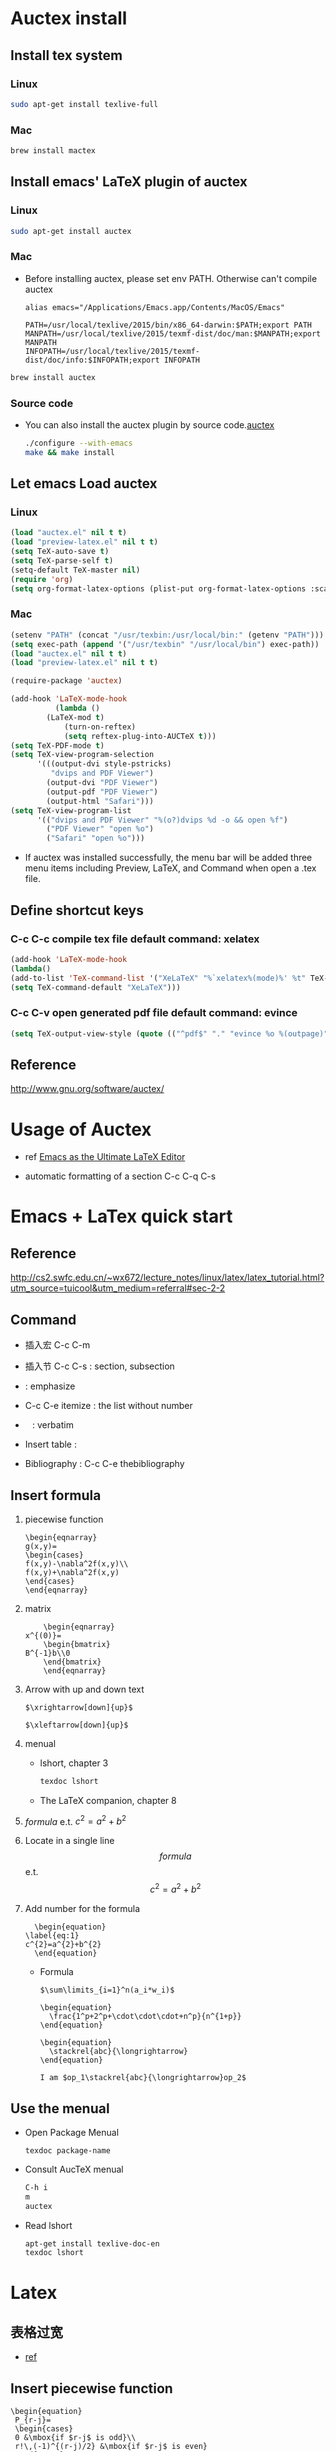 
* Auctex install

** Install tex system
*** Linux
   #+BEGIN_SRC sh
sudo apt-get install texlive-full 

   #+END_SRC
*** Mac
    #+BEGIN_SRC sh
brew install mactex 
    #+END_SRC

** Install emacs' LaTeX plugin of auctex
*** Linux
   #+BEGIN_SRC sh
sudo apt-get install auctex
   #+END_SRC
*** Mac
    - Before installing auctex, please set env PATH. Otherwise can't compile auctex
      #+BEGIN_EXAMPLE
      alias emacs="/Applications/Emacs.app/Contents/MacOS/Emacs"

      PATH=/usr/local/texlive/2015/bin/x86_64-darwin:$PATH;export PATH
      MANPATH=/usr/local/texlive/2015/texmf-dist/doc/man:$MANPATH;export MANPATH
      INFOPATH=/usr/local/texlive/2015/texmf-dist/doc/info:$INFOPATH;export INFOPATH
      #+END_EXAMPLE
    #+BEGIN_SRC sh
    brew install auctex
    #+END_SRC

*** Source code    
 - You can also install the auctex plugin by source code.[[http://www.gnu.org/software/auctex/][auctex]]
     #+BEGIN_SRC sh
     ./configure --with-emacs
     make && make install
     #+END_SRC
     
** Let emacs Load auctex
*** Linux
    #+BEGIN_SRC lisp
(load "auctex.el" nil t t)
(load "preview-latex.el" nil t t)
(setq TeX-auto-save t)
(setq TeX-parse-self t)
(setq-default TeX-master nil)
(require 'org)
(setq org-format-latex-options (plist-put org-format-latex-options :scale 2.0))  
    #+END_SRC
*** Mac
    #+BEGIN_SRC lisp
    (setenv "PATH" (concat "/usr/texbin:/usr/local/bin:" (getenv "PATH")))
    (setq exec-path (append '("/usr/texbin" "/usr/local/bin") exec-path))
    (load "auctex.el" nil t t)
    (load "preview-latex.el" nil t t)
    
    (require-package 'auctex)
    
    (add-hook 'LaTeX-mode-hook 
              (lambda () 
    	    (LaTeX-mod t)
                (turn-on-reftex) 
                (setq reftex-plug-into-AUCTeX t))) 
    (setq TeX-PDF-mode t) 
    (setq TeX-view-program-selection 
          '(((output-dvi style-pstricks) 
             "dvips and PDF Viewer") 
            (output-dvi "PDF Viewer") 
            (output-pdf "PDF Viewer") 
            (output-html "Safari"))) 
    (setq TeX-view-program-list 
          '(("dvips and PDF Viewer" "%(o?)dvips %d -o && open %f") 
            ("PDF Viewer" "open %o") 
            ("Safari" "open %o"))) 
    #+END_SRC
   - If auctex was installed successfully, the menu bar will be added  three menu items 
     including Preview, LaTeX, and Command 
     when open a .tex file.
     
** Define shortcut keys
*** C-c C-c *compile tex file*  default command: xelatex
#+BEGIN_SRC lisp
(add-hook 'LaTeX-mode-hook
(lambda()
(add-to-list 'TeX-command-list '("XeLaTeX" "%`xelatex%(mode)%' %t" TeX-run-TeX nil t))
(setq TeX-command-default "XeLaTeX")))
#+END_SRC
*** C-c C-v *open generated pdf file*  default command: evince
#+BEGIN_SRC lisp
(setq TeX-output-view-style (quote (("^pdf$" "." "evince %o %(outpage)"))))
#+END_SRC

** Reference
[[http://www.gnu.org/software/auctex/]]

* Usage of Auctex
  - ref 
    [[https://piotrkazmierczak.com/2010/emacs-as-the-ultimate-latex-editor/][Emacs as the Ultimate LaTeX Editor]]

  - automatic formatting of a section
     C-c C-q C-s


* Emacs + LaTex quick start
** Reference 
   [[http://cs2.swfc.edu.cn/~wx672/lecture_notes/linux/latex/latex_tutorial.html?utm_source=tuicool&utm_medium=referral#sec-2-2]]

** Command

[[./picture/1.png]]
[[./picture/2.png]]
   - 插入宏 C-c C-m
   - 插入节 C-c C-s : section, subsection
   - \emph{} : emphasize
   - C-c C-e itemize : the list without number
   - \verb| | : verbatim
   - Insert table :
     \begin{center}
       \begin{tabular}{|l|l|}  l:left c:center r:right
       \hline
       Col1 & Col2 \\ \hline
       \verb| | & xx \\
       \hline
       \end{tabular}
     \end{center}
   - Bibliography :
     C-c C-e thebibliography
     
** Insert formula
   
   1. piecewise function
      #+BEGIN_EXAMPLE
       \begin{eqnarray}
       g(x,y)=
       \begin{cases}
       f(x,y)-\nabla^2f(x,y)\\
       f(x,y)+\nabla^2f(x,y)
       \end{cases}
       \end{eqnarray}
      #+END_EXAMPLE

   2. matrix
      #+BEGIN_EXAMPLE
      	 \begin{eqnarray}
	 x^{(0)}=
         \begin{bmatrix}
	 B^{-1}b\\0
         \end{bmatrix}
         \end{eqnarray}
      #+END_EXAMPLE

   3. Arrow with up and down text
      #+BEGIN_EXAMPLE
      $\xrightarrow[down]{up}$

      $\xleftarrow[down]{up}$
      #+END_EXAMPLE
   4. menual
      - lshort, chapter 3
      #+BEGIN_SRC sh
      texdoc lshort
      #+END_SRC
      - The LaTeX companion, chapter 8
   5. $formula$ e.t. $c^2=a^2+b^2$
   6. Locate in a single line
      $$formula$$ e.t. $$c^2=a^2+b^2$$
   7. Add number for the formula
      #+BEGIN_SRC 
      \begin{equation} 
	\label{eq:1}
	c^{2}=a^{2}+b^{2}
      \end{equation}     
      #+END_SRC
      - Formula
	#+BEGIN_SRC 
           $\sum\limits_{i=1}^n(a_i*w_i)$

           \begin{equation}
             \frac{1^p+2^p+\cdot\cdot\cdot+n^p}{n^{1+p}}
           \end{equation}
          
           \begin{equation}
             \stackrel{abc}{\longrightarrow}
           \end{equation}

           I am $op_1\stackrel{abc}{\longrightarrow}op_2$ 
	#+END_SRC
       
** Use the menual 

   - Open Package Menual
     #+BEGIN_EXAMPLE
     texdoc package-name
     #+END_EXAMPLE
   - Consult AucTeX menual
     #+BEGIN_SRC sh
     C-h i
     m
     auctex     
     #+END_SRC
   - Read lshort
     #+BEGIN_SRC sh
     apt-get install texlive-doc-en
     texdoc lshort
     #+END_SRC

* Latex

** 表格过宽
   - [[http://www.latexstudio.net/archives/9842][ref]]
     
** Insert piecewise function
#+BEGIN_SRC 
\begin{equation}
 P_{r-j}=
 \begin{cases}
 0 &\mbox{if $r-j$ is odd}\\
 r!\,(-1)^{(r-j)/2} &\mbox{if $r-j$ is even}
 \end{cases}
\end{equation}
#+END_SRC

** 中文参考文献
   #+BEGIN_EXAMPLE
   另外一种经常用的小技巧是, 把文档中的 Reference 写成中文的”参考文献”
   如果文档类是article之类的, 用\renewcommand\refname{参考文献}
   如果文档类是book之类的, 用\renewcommand\bibname{参考文献}
   #+END_EXAMPLE
** Modify distance between two figures
   #+BEGIN_EXAMPLE
   \captionsetup{belowskip=-10pt}
   #+END_EXAMPLE
** Add hat of a letter
   #+BEGIN_EXAMPLE
   \usepackage{bm}
   
   $\hat{a }\bar{a} \tilde{a}$
   $\bm\hat{a} \bm\bar{a} \bm\tilde{a}$
   $\bm{\hat{a}} \bm{\bar{a}} \bm{\tilde{a}}$   
   #+END_EXAMPLE
** Insert contents
   #+BEGIN_EXAMPLE
   \tableofcontents
   \newpage
   #+END_EXAMPLE
** Insert picture
   #+BEGIN_EXAMPLE
\begin{figure}[!ht]       % h:here t:top b:bottom p:page !:ignore
  \centering
  \captionsetup{justification=centering}                      % usepackage{caption}
  \includegraphics[width=.5\textwidth]{./code/spectrum.pdf}
  \caption{original image and its Fourier spectrum}
\label{Fig:spectrum}
\end{figure}
   #+END_EXAMPLE
** Continue Subfigure
   #+BEGIN_EXAMPLE
\begin{figure}[!htb]
  \centering
  \begin{subfigure}{.5\textwidth}
    \centering
    \includegraphics[height=0.55\textheight]{code/results/proj2_original.eps}
    \caption{original image}
    \label{subfig:proj2-original-image}
  \end{subfigure}%
\end{figure}
\begin{figure}[!htb]\ContinuedFloat
  \begin{subfigure}{0.5\textwidth}
    \centering
    \includegraphics[height=0.43\textheight]{code/results/proj2_img_add_laplacian.eps}
    \caption{Sharpened image obtained by adding (a) and (b)}
    \label{subfig:proj2-add-a-b}
  \end{subfigure}
  \caption{skeleton}
  \label{fig:proj2-skeleton}
\end{figure}
   #+END_EXAMPLE
* Support Chinese
  reference:[[http://liam0205.me/2014/11/02/latex-mactex-chinese-support/]]

  1. ctex 宏包和文档类封装了 xeCJK，同时提供了中文版式的相关支持。
     新版的 ctex 宏包和文档类能够自动检测用户使用的操作系统，自动选择合适的字体配置，十分方便。
     #+BEGIN_EXAMPLE
     \documentclass[UTF8]{ctexart}
     \begin{document}
     中文
     \end{document}
     #+END_EXAMPLE
  2. 如果希望 ctex 只提供中文支持的功能不对版式做任何修改，也可以这样使用
     #+BEGIN_EXAMPLE
     \documentclass{article}

     \usepackage[UTF8, heading = false, scheme = plain]{ctex}

     \begin{document}
     \title{Latex 支持中文}
     \author{Peng}
     \date{2016/10/28}
     \maketitle{}
     
     \section{Latex}
     \label{sec:latex}
     
     Latex支持中文测试.
     
     \end{document}
     #+END_EXAMPLE


  
  
